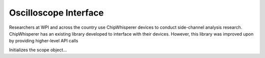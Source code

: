 Oscilloscope Interface
======================

Researchers at WPI and across the country use ChipWhisperer devices to conduct
side-channel analysis research. ChipWhisperer has an existing library developed to
interface with their devices. However, this library was improved upon by providing
higher-level API calls

.. class:: CWScope

    Initializes the scope object...

    .. method:: __init__

        Initializes a CW scope object

        :param firmware_path: The name of the compiled firmware that will be loaded on the CW target board
        :type firmware_path: str
        :param gain: The gain of the CW scope
        :type gain: int
        :param num_samples: The number of samples to collect for each trace on the CW scope
        :type num_samples: int
        :param offset: The tine offset for CW scope trace collection
        :type offset: int
        :param target_type: The target type of the CW scope. This depends on the specific ChipWhisperer device that you are using.
        :type target_type: any
        :param target_programmer: The target programmer of the CW scope. This depends on the specific ChipWhisperer device that you are using.
        :type target_programmer: any
        :return: None
        :Authors: Samuel Karkache (swkarkache@wpi.edu)



    .. method:: disconnect(self)

        Disconnect CW Scope and Target

    .. method::

        Capture procedure for ChipWhisperer devices. Will return a specified number
        of traces and the data associated with the collection.
